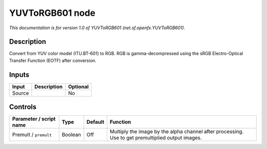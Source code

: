 .. _net.sf.openfx.YUVToRGB601:

YUVToRGB601 node
================

*This documentation is for version 1.0 of YUVToRGB601 (net.sf.openfx.YUVToRGB601).*

Description
-----------

Convert from YUV color model (ITU.BT-601) to RGB. RGB is gamma-decompressed using the sRGB Electro-Optical Transfer Function (EOTF) after conversion.

Inputs
------

+--------+-------------+----------+
| Input  | Description | Optional |
+========+=============+==========+
| Source |             | No       |
+--------+-------------+----------+

Controls
--------

.. tabularcolumns:: |>{\raggedright}p{0.2\columnwidth}|>{\raggedright}p{0.06\columnwidth}|>{\raggedright}p{0.07\columnwidth}|p{0.63\columnwidth}|

.. cssclass:: longtable

+-------------------------+---------+---------+---------------------------------------------------------------------------------------------------+
| Parameter / script name | Type    | Default | Function                                                                                          |
+=========================+=========+=========+===================================================================================================+
| Premult / ``premult``   | Boolean | Off     | Multiply the image by the alpha channel after processing. Use to get premultiplied output images. |
+-------------------------+---------+---------+---------------------------------------------------------------------------------------------------+
